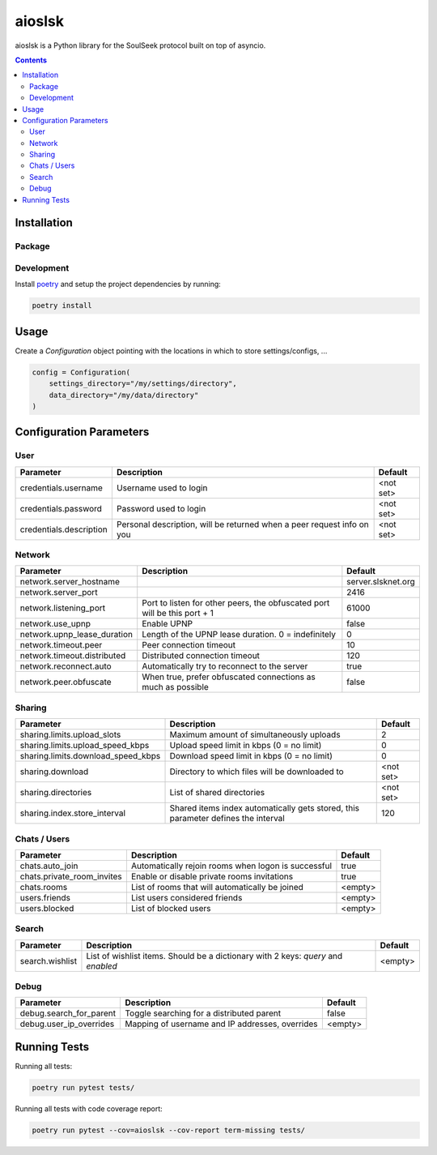 =======
aioslsk
=======

aioslsk is a Python library for the SoulSeek protocol built on top of asyncio.

.. contents::

Installation
============

Package
-------


Development
-----------

Install poetry_ and setup the project dependencies by running:

.. code-block:: shell

    poetry install


Usage
=====

Create a `Configuration` object pointing with the locations in which to store settings/configs, ...

.. code-block:: python

    config = Configuration(
        settings_directory="/my/settings/directory",
        data_directory="/my/data/directory"
    )


Configuration Parameters
========================

User
----

+-------------------------+------------------------------------------------------------------------+-----------+
|        Parameter        |                              Description                               |  Default  |
+=========================+========================================================================+===========+
| credentials.username    | Username used to login                                                 | <not set> |
+-------------------------+------------------------------------------------------------------------+-----------+
| credentials.password    | Password used to login                                                 | <not set> |
+-------------------------+------------------------------------------------------------------------+-----------+
| credentials.description | Personal description, will be returned when a peer request info on you | <not set> |
+-------------------------+------------------------------------------------------------------------+-----------+


Network
-------

+-----------------------------+---------------------------------------------------------------------------+--------------------+
|          Parameter          |                                Description                                |      Default       |
+=============================+===========================================================================+====================+
| network.server_hostname     |                                                                           | server.slsknet.org |
+-----------------------------+---------------------------------------------------------------------------+--------------------+
| network.server_port         |                                                                           | 2416               |
+-----------------------------+---------------------------------------------------------------------------+--------------------+
| network.listening_port      | Port to listen for other peers, the obfuscated port will be this port + 1 | 61000              |
+-----------------------------+---------------------------------------------------------------------------+--------------------+
| network.use_upnp            | Enable UPNP                                                               | false              |
+-----------------------------+---------------------------------------------------------------------------+--------------------+
| network.upnp_lease_duration | Length of the UPNP lease duration. 0 = indefinitely                       | 0                  |
+-----------------------------+---------------------------------------------------------------------------+--------------------+
| network.timeout.peer        | Peer connection timeout                                                   | 10                 |
+-----------------------------+---------------------------------------------------------------------------+--------------------+
| network.timeout.distributed | Distributed connection timeout                                            | 120                |
+-----------------------------+---------------------------------------------------------------------------+--------------------+
| network.reconnect.auto      | Automatically try to reconnect to the server                              | true               |
+-----------------------------+---------------------------------------------------------------------------+--------------------+
| network.peer.obfuscate      | When true, prefer obfuscated connections as much as possible              | false              |
+-----------------------------+---------------------------------------------------------------------------+--------------------+


Sharing
-------

+------------------------------------+-----------------------------------------------------------------------------------+-----------+
|             Parameter              |                                    Description                                    |  Default  |
+====================================+===================================================================================+===========+
| sharing.limits.upload_slots        | Maximum amount of simultaneously uploads                                          | 2         |
+------------------------------------+-----------------------------------------------------------------------------------+-----------+
| sharing.limits.upload_speed_kbps   | Upload speed limit in kbps (0 = no limit)                                         | 0         |
+------------------------------------+-----------------------------------------------------------------------------------+-----------+
| sharing.limits.download_speed_kbps | Download speed limit in kbps (0 = no limit)                                       | 0         |
+------------------------------------+-----------------------------------------------------------------------------------+-----------+
| sharing.download                   | Directory to which files will be downloaded to                                    | <not set> |
+------------------------------------+-----------------------------------------------------------------------------------+-----------+
| sharing.directories                | List of shared directories                                                        | <not set> |
+------------------------------------+-----------------------------------------------------------------------------------+-----------+
| sharing.index.store_interval       | Shared items index automatically gets stored, this parameter defines the interval | 120       |
+------------------------------------+-----------------------------------------------------------------------------------+-----------+


Chats / Users
-------------

+----------------------------+-----------------------------------------------------+---------+
|         Parameter          |                     Description                     | Default |
+============================+=====================================================+=========+
| chats.auto_join            | Automatically rejoin rooms when logon is successful | true    |
+----------------------------+-----------------------------------------------------+---------+
| chats.private_room_invites | Enable or disable private rooms invitations         | true    |
+----------------------------+-----------------------------------------------------+---------+
| chats.rooms                | List of rooms that will automatically be joined     | <empty> |
+----------------------------+-----------------------------------------------------+---------+
| users.friends              | List users considered friends                       | <empty> |
+----------------------------+-----------------------------------------------------+---------+
| users.blocked              | List of blocked users                               | <empty> |
+----------------------------+-----------------------------------------------------+---------+


Search
------

+-----------------+-----------------------------------------------------------------------------------+---------+
| Parameter       | Description                                                                       | Default |
+=================+===================================================================================+=========+
| search.wishlist | List of wishlist items. Should be a dictionary with 2 keys: `query` and `enabled` | <empty> |
+-----------------+-----------------------------------------------------------------------------------+---------+


Debug
-----

+-------------------------+-------------------------------------------------+---------+
|        Parameter        |                   Description                   | Default |
+=========================+=================================================+=========+
| debug.search_for_parent | Toggle searching for a distributed parent       | false   |
+-------------------------+-------------------------------------------------+---------+
| debug.user_ip_overrides | Mapping of username and IP addresses, overrides | <empty> |
+-------------------------+-------------------------------------------------+---------+


Running Tests
=============

Running all tests:

.. code-block:: bash

    poetry run pytest tests/

Running all tests with code coverage report:

.. code-block:: bash

    poetry run pytest --cov=aioslsk --cov-report term-missing tests/


.. _poetry: https://python-poetry.org/

